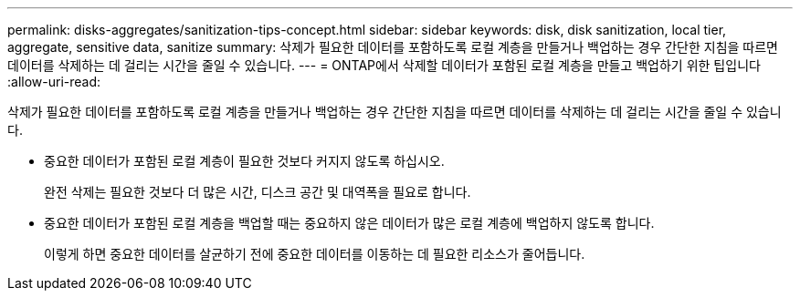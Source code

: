 ---
permalink: disks-aggregates/sanitization-tips-concept.html 
sidebar: sidebar 
keywords: disk, disk sanitization, local tier, aggregate, sensitive data, sanitize 
summary: 삭제가 필요한 데이터를 포함하도록 로컬 계층을 만들거나 백업하는 경우 간단한 지침을 따르면 데이터를 삭제하는 데 걸리는 시간을 줄일 수 있습니다. 
---
= ONTAP에서 삭제할 데이터가 포함된 로컬 계층을 만들고 백업하기 위한 팁입니다
:allow-uri-read: 


[role="lead"]
삭제가 필요한 데이터를 포함하도록 로컬 계층을 만들거나 백업하는 경우 간단한 지침을 따르면 데이터를 삭제하는 데 걸리는 시간을 줄일 수 있습니다.

* 중요한 데이터가 포함된 로컬 계층이 필요한 것보다 커지지 않도록 하십시오.
+
완전 삭제는 필요한 것보다 더 많은 시간, 디스크 공간 및 대역폭을 필요로 합니다.

* 중요한 데이터가 포함된 로컬 계층을 백업할 때는 중요하지 않은 데이터가 많은 로컬 계층에 백업하지 않도록 합니다.
+
이렇게 하면 중요한 데이터를 살균하기 전에 중요한 데이터를 이동하는 데 필요한 리소스가 줄어듭니다.


